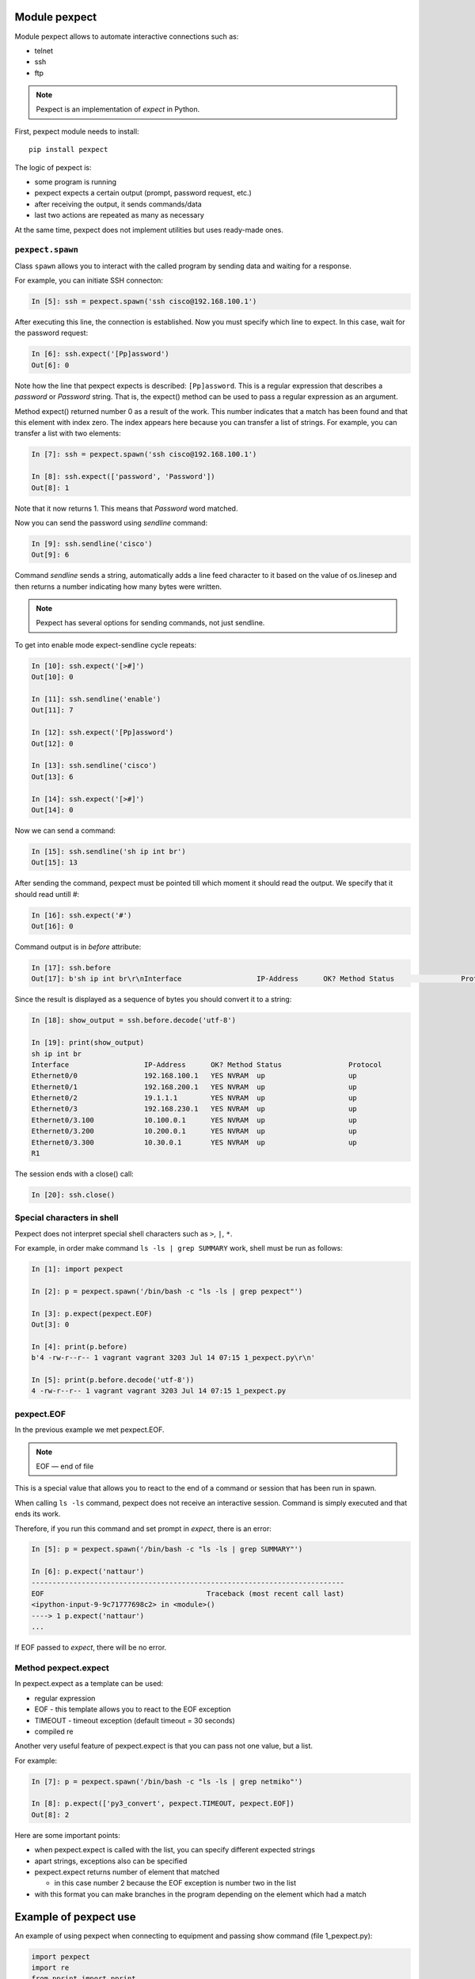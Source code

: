Module pexpect
--------------

Module pexpect allows to automate interactive connections such as:

* telnet 
* ssh 
* ftp

.. note::

    Pexpect is an implementation of *expect* in Python.

First, pexpect module needs to install:

::

    pip install pexpect


The logic of pexpect is:

* some program is running
* pexpect expects a certain output (prompt, password request, etc.) 
* after receiving the output, it sends commands/data
* last two actions are repeated as many as necessary

At the same time, pexpect does not implement utilities but uses ready-made ones.

``pexpect.spawn``
~~~~~~~~~~~~~~~~~

Class ``spawn`` allows you to interact with the called program by sending data and waiting for a response.

For example, you can initiate SSH connecton:

.. code:: python

    In [5]: ssh = pexpect.spawn('ssh cisco@192.168.100.1')

After executing this line, the connection is established. Now you must specify which line to expect. In this case, wait for the password request:

.. code:: python

    In [6]: ssh.expect('[Pp]assword')
    Out[6]: 0

Note how the line that pexpect expects is described:
``[Pp]assword``. This is a regular expression that describes a *password* or *Password* string. That is, the expect() method can be used to pass a regular expression as an argument.

Method expect() returned number 0 as a result of the work. This number indicates that a match has been found and that this element with index zero. The index appears here because you can transfer a list of strings. For example, you can transfer a list with two elements:

.. code:: python

    In [7]: ssh = pexpect.spawn('ssh cisco@192.168.100.1')

    In [8]: ssh.expect(['password', 'Password'])
    Out[8]: 1

Note that it now returns 1. This means that *Password* word matched.

Now you can send the password using *sendline* command:

.. code:: python

    In [9]: ssh.sendline('cisco')
    Out[9]: 6

Command *sendline* sends a string, automatically adds a line feed character to it based on the value of os.linesep and then returns a number indicating how many bytes were written.

.. note::

    Pexpect has several options for sending commands, not just sendline.

To get into enable mode expect-sendline cycle repeats:

.. code:: python

    In [10]: ssh.expect('[>#]')
    Out[10]: 0

    In [11]: ssh.sendline('enable')
    Out[11]: 7

    In [12]: ssh.expect('[Pp]assword')
    Out[12]: 0

    In [13]: ssh.sendline('cisco')
    Out[13]: 6

    In [14]: ssh.expect('[>#]')
    Out[14]: 0

Now we can send a command:

.. code:: python

    In [15]: ssh.sendline('sh ip int br')
    Out[15]: 13

After sending the command, pexpect must be pointed till which moment it should read the output. We specify that it should read untill #:

.. code:: python

    In [16]: ssh.expect('#')
    Out[16]: 0

Command output is in *before* attribute:

.. code:: python

    In [17]: ssh.before
    Out[17]: b'sh ip int br\r\nInterface                  IP-Address      OK? Method Status                Protocol\r\nEthernet0/0                192.168.100.1   YES NVRAM  up                    up      \r\nEthernet0/1                192.168.200.1   YES NVRAM  up                    up      \r\nEthernet0/2                19.1.1.1        YES NVRAM  up                    up      \r\nEthernet0/3                192.168.230.1   YES NVRAM  up                    up      \r\nEthernet0/3.100            10.100.0.1      YES NVRAM  up                    up      \r\nEthernet0/3.200            10.200.0.1      YES NVRAM  up                    up      \r\nEthernet0/3.300            10.30.0.1       YES NVRAM  up                    up      \r\nR1'

Since the result is displayed as a sequence of bytes you should convert it to a string:

.. code:: python

    In [18]: show_output = ssh.before.decode('utf-8')

    In [19]: print(show_output)
    sh ip int br
    Interface                  IP-Address      OK? Method Status                Protocol
    Ethernet0/0                192.168.100.1   YES NVRAM  up                    up
    Ethernet0/1                192.168.200.1   YES NVRAM  up                    up
    Ethernet0/2                19.1.1.1        YES NVRAM  up                    up
    Ethernet0/3                192.168.230.1   YES NVRAM  up                    up
    Ethernet0/3.100            10.100.0.1      YES NVRAM  up                    up
    Ethernet0/3.200            10.200.0.1      YES NVRAM  up                    up
    Ethernet0/3.300            10.30.0.1       YES NVRAM  up                    up
    R1

The session ends with a close() call:

.. code:: python

    In [20]: ssh.close()

Special characters in shell
~~~~~~~~~~~~~~~~~~~~~~~~~~~

Pexpect does not interpret special shell characters such as ``>``,
``|``, ``*``.

For example, in order make command ``ls -ls | grep SUMMARY`` work, shell must be run as follows:

.. code:: python

    In [1]: import pexpect

    In [2]: p = pexpect.spawn('/bin/bash -c "ls -ls | grep pexpect"')

    In [3]: p.expect(pexpect.EOF)
    Out[3]: 0

    In [4]: print(p.before)
    b'4 -rw-r--r-- 1 vagrant vagrant 3203 Jul 14 07:15 1_pexpect.py\r\n'

    In [5]: print(p.before.decode('utf-8'))
    4 -rw-r--r-- 1 vagrant vagrant 3203 Jul 14 07:15 1_pexpect.py

pexpect.EOF
~~~~~~~~~~~

In the previous example we met pexpect.EOF.

.. note::

    EOF — end of file

This is a special value that allows you to react to the end of a command or session that has been run in spawn.

When calling ``ls -ls`` command, pexpect does not receive an interactive session. Command is simply executed and that ends its work.

Therefore, if you run this command and set prompt in *expect*, there is an error:

.. code:: python

    In [5]: p = pexpect.spawn('/bin/bash -c "ls -ls | grep SUMMARY"')

    In [6]: p.expect('nattaur')
    ---------------------------------------------------------------------------
    EOF                                       Traceback (most recent call last)
    <ipython-input-9-9c71777698c2> in <module>()
    ----> 1 p.expect('nattaur')
    ...

If EOF passed to *expect*, there will be no error.

Method pexpect.expect
~~~~~~~~~~~~~~~~~~~~

In pexpect.expect as a template can be used:

* regular expression
* EOF - this template allows you to react to the EOF exception
* TIMEOUT - timeout exception (default timeout = 30 seconds)
* compiled re

Another very useful feature of pexpect.expect is that you can pass not one value, but a list.

For example:

.. code:: python

    In [7]: p = pexpect.spawn('/bin/bash -c "ls -ls | grep netmiko"')

    In [8]: p.expect(['py3_convert', pexpect.TIMEOUT, pexpect.EOF])
    Out[8]: 2

Here are some important points:

* when pexpect.expect is called with the list, you can specify different expected strings 
* apart strings, exceptions also can be specified
* pexpect.expect returns number of element that matched

  * in this case number 2 because the EOF exception is number two in the list  

* with this format you can make branches in the program depending on the element which had a match

Example of pexpect use
----------------------------

An example of using pexpect when connecting to equipment and passing show command (file 1_pexpect.py):

.. code:: python

    import pexpect
    import re
    from pprint import pprint


    def send_show_command(ip, username, password, enable, commands, prompt="#"):
        with pexpect.spawn(f"ssh {username}@{ip}", timeout=10, encoding="utf-8") as ssh:
            ssh.expect("[Pp]assword")
            ssh.sendline(password)
            enable_status = ssh.expect([">", "#"])
            if enable_status == 0:
                ssh.sendline("enable")
                ssh.expect("[Pp]assword")
                ssh.sendline(enable)
                ssh.expect(prompt)

            ssh.sendline("terminal length 0")
            ssh.expect(prompt)

            result = {}
            for command in commands:
                ssh.sendline(command)
                match = ssh.expect([prompt, pexpect.TIMEOUT, pexpect.EOF])
                if match == 1:
                    print(
                        f"Symbol {prompt} is not found in output. Resulting output is written to dictionary"
                    )
                if match == 2:
                    print("Connection was terminated by server")
                    return result
                else:
                    output = ssh.before
                    result[command] = output.replace("\r\n", "\n")
            return result


    if __name__ == "__main__":
        devices = ["192.168.100.1", "192.168.100.2", "192.168.100.3"]
        commands = ["sh clock", "sh int desc"]
        for ip in devices:
            result = send_show_command(ip, "cisco", "cisco", "cisco", commands)
            pprint(result, width=120)

This part of the function is responsible for switching to enable mode:

.. code:: python

    enable_status = ssh.expect([">", "#"])
    if enable_status == 0:
        ssh.sendline("enable")
        ssh.expect("[Pp]assword")
        ssh.sendline(enable)
        ssh.expect(prompt)

If ``ssh.expect([">", "#"])`` does not return index 0, it means that connection was not switched to enable mode automaticaly and it should be done separately. If index 1 is returned, then we are already in enable mode, for example, because device is configured with privilege 15.

Another interesting point about this function:

.. code:: python

    for command in commands:
        ssh.sendline(command)
        match = ssh.expect([prompt, pexpect.TIMEOUT, pexpect.EOF])
        if match == 1:
            print(
                f"Symbol {prompt} is not found in output. Resulting output is written to dictionary"
            )
        if match == 2:
            print("Connection was terminated by server")
            return result
        else:
            output = ssh.before
            result[command] = output.replace("\r\n", "\n")
    return result

Here commands are sent in turn and expect() waits for three options: prompt, timeout, or EOF.
If expect() method didn't catch ``#``, the value 1 will be returned and in this case a message is displayed,
that the symbol was not found. But in both cases, when a match is found or timeout the resulting output is written to dictionary. Thus, you can see what was received from the device, even
if prompt is not found.

Output after script execution:

::

    {'sh clock': 'sh clock\n*13:13:47.525 UTC Sun Jul 19 2020\n',
     'sh int desc': 'sh int desc\n'
                    'Interface                      Status         Protocol Description\n'
                    'Et0/0                          up             up       \n'
                    'Et0/1                          up             up       \n'
                    'Et0/2                          up             up       \n'
                    'Et0/3                          up             up       \n'
                    'Lo22                           up             up       \n'
                    'Lo33                           up             up       \n'
                    'Lo45                           up             up       \n'
                    'Lo55                           up             up       \n'}
    {'sh clock': 'sh clock\n*13:13:50.450 UTC Sun Jul 19 2020\n',
     'sh int desc': 'sh int desc\n'
                    'Interface                      Status         Protocol Description\n'
                    'Et0/0                          up             up       \n'
                    'Et0/1                          up             up       \n'
                    'Et0/2                          admin down     down     \n'
                    'Et0/3                          admin down     down     \n'
                    'Lo0                            up             up       \n'
                    'Lo9                            up             up       \n'
                    'Lo19                           up             up       \n'
                    'Lo33                           up             up       \n'
                    'Lo100                          up             up       \n'}
    {'sh clock': 'sh clock\n*13:13:53.360 UTC Sun Jul 19 2020\n',
     'sh int desc': 'sh int desc\n'
                    'Interface                      Status         Protocol Description\n'
                    'Et0/0                          up             up       \n'
                    'Et0/1                          up             up       \n'
                    'Et0/2                          admin down     down     \n'
                    'Et0/3                          admin down     down     \n'
                    'Lo33                           up             up       \n'}

Working with pexpect without disabling commands pagination
~~~~~~~~~~~~~~~~~~~~~~~~~~~~~~~~~~~~~~~~~~~~~~~~~~~~~~~~~~~

Sometimes the output of a command is very large and cannot be read completely or device is not
makes it possible to disable pagination. In this case, a slightly different approach is needed.

.. note::

    The same task will be repeated for other modules in this section.


An example of using pexpect to work with paginated output of show command (1_pexpect_more.py file):

.. code:: python

    import pexpect
    import re
    from pprint import pprint


    def send_show_command(ip, username, password, enable, command, prompt="#"):
        with pexpect.spawn(f"ssh {username}@{ip}", timeout=10, encoding="utf-8") as ssh:
            ssh.expect("[Pp]assword")
            ssh.sendline(password)
            enable_status = ssh.expect([">", "#"])
            if enable_status == 0:
                ssh.sendline("enable")
                ssh.expect("[Pp]assword")
                ssh.sendline(enable)
                ssh.expect(prompt)

            ssh.sendline(command)
            output = ""

            while True:
                match = ssh.expect([prompt, "--More--", pexpect.TIMEOUT])
                page = ssh.before.replace("\r\n", "\n")
                page = re.sub(" +\x08+ +\x08+", "\n", page)
                output += page
                if match == 0:
                    break
                elif match == 1:
                    ssh.send(" ")
                else:
                    print("Ошибка: timeout")
                    break
            output = re.sub("\n +\n", "\n", output)
            return output


    if __name__ == "__main__":
        devices = ["192.168.100.1", "192.168.100.2", "192.168.100.3"]
        for ip in devices:
            result = send_show_command(ip, "cisco", "cisco", "cisco", "sh run")
            with open(f"{ip}_result.txt", "w") as f:
                f.write(result)


Now after sending the command, expect() method waits for another option ``--More--`` - sign,
that there will be one more page further. Since it's not known in advance how many pages will be in the output,
reading is performed in a loop ``while True``. Loop is interrupted if prompt is met ``#``
or no prompt appears within 10 seconds or ``--More--``.

If ``--More--`` is met, pages are not over yet and you have to scroll through the next one.
In Cisco, you need to press space bar to do this (without line feed). Therefore, send() method is used here,
not sendline - sendline automatically adds a line feed.

This string ``page = re.sub(" +\x08+ +\x08+", "\n", page)`` removes backspace symbols which are around ``--More--`` so they don't end up in the final output.




